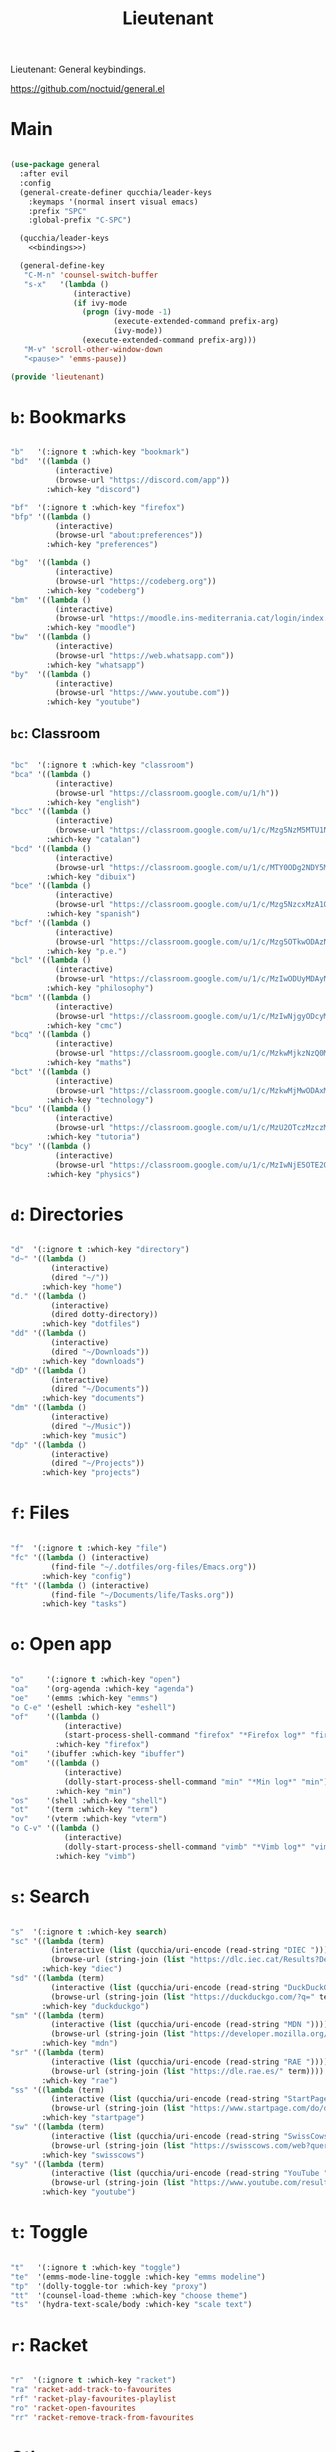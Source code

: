 #+title:Lieutenant
#+PROPERTY: header-args:emacs-lisp :tangle ../.emacs.d/lieutenant.el

Lieutenant: General keybindings.

https://github.com/noctuid/general.el

* Main

#+begin_src emacs-lisp :noweb yes

  (use-package general
    :after evil
    :config
    (general-create-definer qucchia/leader-keys
      :keymaps '(normal insert visual emacs)
      :prefix "SPC"
      :global-prefix "C-SPC")

    (qucchia/leader-keys
      <<bindings>>)

    (general-define-key
     "C-M-n" 'counsel-switch-buffer
     "s-x"   '(lambda ()
                (interactive)
                (if ivy-mode
                  (progn (ivy-mode -1)
                         (execute-extended-command prefix-arg)
                         (ivy-mode))
                  (execute-extended-command prefix-arg)))
     "M-v" 'scroll-other-window-down
     "<pause>" 'emms-pause))

  (provide 'lieutenant)

#+end_src

* =b=: Bookmarks

#+begin_src emacs-lisp :noweb-ref bindings :tangle no

  "b"   '(:ignore t :which-key "bookmark")
  "bd"  '((lambda ()
            (interactive)
            (browse-url "https://discord.com/app"))
          :which-key "discord")

  "bf"  '(:ignore t :which-key "firefox")
  "bfp" '((lambda ()
            (interactive)
            (browse-url "about:preferences"))
          :which-key "preferences")

  "bg"  '((lambda ()
            (interactive)
            (browse-url "https://codeberg.org"))
          :which-key "codeberg")
  "bm"  '((lambda ()
            (interactive)
            (browse-url "https://moodle.ins-mediterrania.cat/login/index.php"))
          :which-key "moodle")
  "bw"  '((lambda ()
            (interactive)
            (browse-url "https://web.whatsapp.com"))
          :which-key "whatsapp")
  "by"  '((lambda ()
            (interactive)
            (browse-url "https://www.youtube.com"))
          :which-key "youtube")

#+end_src

** =bc=: Classroom

#+begin_src emacs-lisp :noweb-ref bindings :tangle no

  "bc"  '(:ignore t :which-key "classroom")
  "bca" '((lambda ()
            (interactive)
            (browse-url "https://classroom.google.com/u/1/h"))
          :which-key "english")
  "bcc" '((lambda ()
            (interactive)
            (browse-url "https://classroom.google.com/u/1/c/Mzg5NzM5MTU1NzE1"))
          :which-key "catalan")
  "bcd" '((lambda ()
            (interactive)
            (browse-url "https://classroom.google.com/u/1/c/MTY0ODg2NDY5MjAx"))
          :which-key "dibuix")
  "bce" '((lambda ()
            (interactive)
            (browse-url "https://classroom.google.com/u/1/c/Mzg5NzcxMzA1ODQ1"))
          :which-key "spanish")
  "bcf" '((lambda ()
            (interactive)
            (browse-url "https://classroom.google.com/u/1/c/Mzg5OTkwODAzNjYz"))
          :which-key "p.e.")
  "bcl" '((lambda ()
            (interactive)
            (browse-url "https://classroom.google.com/u/1/c/MzIwODUyMDAyNTQw"))
          :which-key "philosophy")
  "bcm" '((lambda ()
            (interactive)
            (browse-url "https://classroom.google.com/u/1/c/MzIwNjgyODcyMDM4"))
          :which-key "cmc")
  "bcq" '((lambda ()
            (interactive)
            (browse-url "https://classroom.google.com/u/1/c/MzkwMjkzNzQ0Mjc3"))
          :which-key "maths")
  "bct" '((lambda ()
            (interactive)
            (browse-url "https://classroom.google.com/u/1/c/MzkwMjMwODAxMTM4"))
          :which-key "technology")
  "bcu" '((lambda ()
            (interactive)
            (browse-url "https://classroom.google.com/u/1/c/MzU2OTczMzczMDU3"))
          :which-key "tutoria")
  "bcy" '((lambda ()
            (interactive)
            (browse-url "https://classroom.google.com/u/1/c/MzIwNjE5OTE2ODMz"))
          :which-key "physics")
#+end_src

* =d=: Directories

#+begin_src emacs-lisp :noweb-ref bindings :tangle no

  "d"  '(:ignore t :which-key "directory")
  "d~" '((lambda ()
           (interactive)
           (dired "~/"))
         :which-key "home")
  "d." '((lambda ()
           (interactive)
           (dired dotty-directory))
         :which-key "dotfiles")
  "dd" '((lambda ()
           (interactive)
           (dired "~/Downloads"))
         :which-key "downloads")
  "dD" '((lambda ()
           (interactive)
           (dired "~/Documents"))
         :which-key "documents")
  "dm" '((lambda ()
           (interactive)
           (dired "~/Music"))
         :which-key "music")
  "dp" '((lambda ()
           (interactive)
           (dired "~/Projects"))
         :which-key "projects")

#+end_src

* =f=: Files

#+begin_src emacs-lisp :noweb-ref bindings :tangle no

  "f"  '(:ignore t :which-key "file")
  "fc" '((lambda () (interactive)
           (find-file "~/.dotfiles/org-files/Emacs.org"))
         :which-key "config")
  "ft" '((lambda () (interactive)
           (find-file "~/Documents/life/Tasks.org"))
         :which-key "tasks")

#+end_src

* =o=: Open app

#+begin_src emacs-lisp :noweb-ref bindings :tangle no

  "o"     '(:ignore t :which-key "open")
  "oa"    '(org-agenda :which-key "agenda")
  "oe"    '(emms :which-key "emms")
  "o C-e" '(eshell :which-key "eshell")
  "of"    '((lambda ()
              (interactive)
              (start-process-shell-command "firefox" "*Firefox log*" "firefox"))
            :which-key "firefox")
  "oi"    '(ibuffer :which-key "ibuffer")
  "om"    '((lambda ()
              (interactive)
              (dolly-start-process-shell-command "min" "*Min log*" "min"))
            :which-key "min")
  "os"    '(shell :which-key "shell")
  "ot"    '(term :which-key "term")
  "ov"    '(vterm :which-key "vterm")
  "o C-v" '((lambda ()
              (interactive)
              (dolly-start-process-shell-command "vimb" "*Vimb log*" "vimb"))
            :which-key "vimb")

#+end_src

* =s=: Search

#+begin_src emacs-lisp :noweb-ref bindings :tangle no

  "s"  '(:ignore t :which-key search)
  "sc" '((lambda (term)
           (interactive (list (qucchia/uri-encode (read-string "DIEC "))))
           (browse-url (string-join (list "https://dlc.iec.cat/Results?DecEntradaText=" term))))
         :which-key "diec")
  "sd" '((lambda (term)
           (interactive (list (qucchia/uri-encode (read-string "DuckDuckGo "))))
           (browse-url (string-join (list "https://duckduckgo.com/?q=" term))))
         :which-key "duckduckgo")
  "sm" '((lambda (term)
           (interactive (list (qucchia/uri-encode (read-string "MDN "))))
           (browse-url (string-join (list "https://developer.mozilla.org/en-US/search?q=" term))))
         :which-key "mdn")
  "sr" '((lambda (term)
           (interactive (list (qucchia/uri-encode (read-string "RAE "))))
           (browse-url (string-join (list "https://dle.rae.es/" term))))
         :which-key "rae")
  "ss" '((lambda (term)
           (interactive (list (qucchia/uri-encode (read-string "StartPage "))))
           (browse-url (string-join (list "https://www.startpage.com/do/dsearch?query=" term))))
         :which-key "startpage")
  "sw" '((lambda (term)
           (interactive (list (qucchia/uri-encode (read-string "SwissCows "))))
           (browse-url (string-join (list "https://swisscows.com/web?query=" term))))
         :which-key "swisscows")
  "sy" '((lambda (term)
           (interactive (list (qucchia/uri-encode (read-string "YouTube "))))
           (browse-url (string-join (list "https://www.youtube.com/results?search_query=" term))))
         :which-key "youtube")

#+end_src

* =t=: Toggle

#+begin_src emacs-lisp :noweb-ref bindings :tangle no

  "t"   '(:ignore t :which-key "toggle")
  "te"  '(emms-mode-line-toggle :which-key "emms modeline")
  "tp"  '(dolly-toggle-tor :which-key "proxy")
  "tt"  '(counsel-load-theme :which-key "choose theme")
  "ts"  '(hydra-text-scale/body :which-key "scale text")

#+end_src

* =r=: Racket

#+begin_src emacs-lisp :noweb-ref bindings :tangle no

  "r"  '(:ignore t :which-key "racket")
  "ra" 'racket-add-track-to-favourites
  "rf" 'racket-play-favourites-playlist
  "ro" 'racket-open-favourites
  "rr" 'racket-remove-track-from-favourites
         
#+end_src

* Other

#+begin_src emacs-lisp :noweb-ref bindings :tangle no

  "'"   '(electric-quote-mode :which-key "eletric-quote")
  "."   '((lambda ()
            (interactive)
            (insert-char ?·))
          :which-key "middle dot")
  "c"   '(org-capture :which-key "capture")
  "C-h" '(org-shiftleft :which-key "shift left")
  "C-j" '(org-shiftdown :which-key "shift down")
  "C-k" '(org-shiftup :which-key "shift up")
  "C-l" '(org-shiftright :which-key "shift right")
  "k"   '(counsel-descbinds :which-key "keybindings")
  "p"   '(emms-pause :which-key "pause music")
  "C-p" '(qucchia/get-password :which-key "password")
  "u"   '(browse-url :which-key "url")
  "x"   '(qucchia/set-keymap :which-key "set keymap")
  "y"   '(counsel-yank-pop :which-key "yank")

#+end_src

